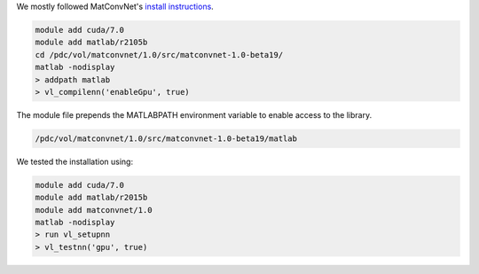 We mostly followed MatConvNet's  `install instructions <http://www.vlfeat.org/matconvnet/install/>`_.

.. code-block:: bash
	
	module add cuda/7.0
	module add matlab/r2105b
	cd /pdc/vol/matconvnet/1.0/src/matconvnet-1.0-beta19/
	matlab -nodisplay
	> addpath matlab
	> vl_compilenn('enableGpu', true)
	
The module file prepends the MATLABPATH environment variable to enable access to the library.

.. code-block:: bash

	/pdc/vol/matconvnet/1.0/src/matconvnet-1.0-beta19/matlab

We tested the installation using:

.. code-block:: bash

        module add cuda/7.0
	module add matlab/r2015b
	module add matconvnet/1.0
	matlab -nodisplay
	> run vl_setupnn
	> vl_testnn('gpu', true)
